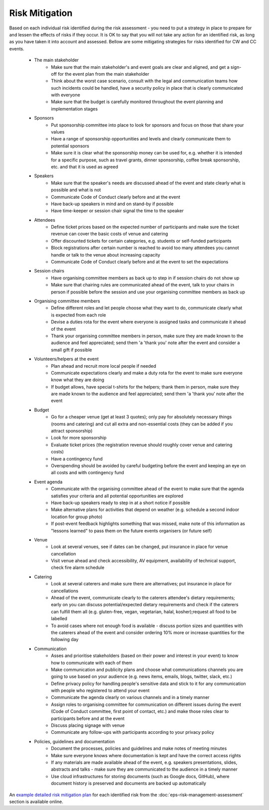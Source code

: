 .. _Risk-Mitigation:

Risk Mitigation
===============

Based on each individual risk identified during the risk assessment - you need to put a strategy in place to prepare for and lessen the effects of risks if they occur. It is OK to say that you will not take any action for an identified risk, as long as you have taken it into account and assessed. Bellow are some mitigating strategies for risks identified for CW and CC events.

    * The main stakeholder
        - Make sure that the main stakeholder's and event goals are clear and aligned, and get a sign-off for the event plan from the main stakeholder
        - Think about the worst case scenario, consult with the legal and communication teams how such incidents could be handled, have a security policy in place that is clearly communicated with everyone
        - Make sure that the budget is carefully monitored throughout the event planning and implementation stages

    * Sponsors
        - Put sponsorship committee into place to look for sponsors and focus on those that share your values
        - Have a range of sponsorship opportunities and levels and clearly communicate them to potential sponsors
        - Make sure it is clear what the sponsorship money can be used for, e.g. whether it is intended for a specific purpose, such as travel grants, dinner sponsorship, coffee break sponsorship, etc. and that it is used as agreed

    * Speakers
        - Make sure that the speaker's needs are discussed ahead of the event and state clearly what is possible and what is not
        - Communicate Code of Conduct clearly before and at the event
        - Have back-up speakers in mind and on stand-by if possible
        - Have time-keeper or session chair signal the time to the speaker

    * Attendees
        - Define ticket prices based on the expected number of participants and make sure the ticket revenue can cover the basic costs of venue and catering
        - Offer discounted tickets for certain categories, e.g. students or self-funded participants
        - Block registrations after certain number is reached to avoid too many attendees you cannot handle or talk to the venue about increasing capacity
        - Communicate Code of Conduct clearly before and at the event to set the expectations

    * Session chairs
        - Have organising committee members as back up to step in if session chairs do not show up
        - Make sure that chairing rules are communicated ahead of the event, talk to your chairs in person if possible before the session and use your organising committee members as back up

    * Organising committee members
        - Define different roles and let people choose what they want to do, communicate clearly what is expected from each role
        - Devise a duties rota for the event where everyone is assigned tasks and communicate it ahead of the event
        - Thank your organising committee members in person, make sure they are made known to the audience and feel appreciated; send them 'a 'thank you' note after the event and consider a small gift if possible

    * Volunteers/helpers at the event
        - Plan ahead and recruit more local people if needed
        - Communicate expectations clearly and make a duty rota for the event to make sure everyone know what they are doing
        - If budget allows, have special t-shirts for the helpers; thank them in person, make sure they are made known to the audience and feel appreciated; send them 'a 'thank you' note after the event

    * Budget
        - Go for a cheaper venue (get at least 3 quotes); only pay for absolutely necessary things (rooms and catering) and cut all extra and non-essential costs (they can be added if you attract sponsorship)
        - Look for more sponsorship
        - Evaluate ticket prices (the registration revenue should roughly cover venue and catering costs)
        - Have a contingency fund
        - Overspending should be avoided by careful budgeting before the event and keeping an eye on all costs and with contingency fund

    * Event agenda
        - Communicate with the organising committee ahead of the event to make sure that the agenda satisfies your criteria and all potential opportunities are explored
        - Have back-up speakers ready to step in at a short notice if possible
        - Make alternative plans for activities that depend on weather (e.g. schedule a second indoor location for group photo)
        - If post-event feedback highlights something that was missed, make note of this information as "lessons learned" to pass them on the future events organisers (or future self)

    * Venue
        - Look at several venues, see if dates can be changed, put insurance in place for venue cancellation
        - Visit venue ahead and check accessibility, AV equipment, availability of technical support, check fire alarm schedule

    * Catering
        - Look at several caterers and make sure there are alternatives; put insurance in place for cancellations
        - Ahead of the event, communicate clearly to the caterers attendee's dietary requirements; early on you can discuss potential/expected dietary requirements and check if the caterers can fulfill them all (e.g. gluten-free, vegan, vegetarian, halal, kosher);request all food to be labelled
        - To avoid cases where not enough food is available - discuss portion sizes and quantities with the caterers ahead of the event and consider ordering 10% more or increase quantities for the following day

    * Communication
        - Asses and prioritise stakeholders (based on their power and interest in your event) to know how to communicate with each of them
        - Make communication and publicity plans and choose what communications channels you are going to use based on your audience (e.g. news items, emails, blogs, twitter, slack, etc.)  
        - Define privacy policy for handling people's sensitive data and stick to it for any communication with people who registered to attend your event
        - Communicate the agenda clearly on various channels and in a timely manner
        - Assign roles to organising committee for communication on different issues during the event (Code of Conduct committee, first point of contact, etc.) and make those roles clear to participants before and at the event
        - Discuss placing signage with venue
        - Communicate any follow-ups with participants according to your privacy policy

    * Policies, guidelines and documentation
        - Document the processes, policies and guidelines and make notes of meeting minutes
        - Make sure everyone knows where documentation is kept and have the correct access rights
        - If any materials are made available ahead of the event, e.g. speakers presentations, slides, abstracts and talks - make sure they are communicated to the audience in a timely manner
        - Use cloud infrastructures for storing documents (such as Google docs, GitHub), where document history is preserved and documents are backed up automatically

An `example detailed risk mitigation plan
<https://docs.google.com/spreadsheets/d/1hjlNIL-UbWus8O9raq1OtdvM2v1GECxjOeSegS6rIRM/edit#gid=254036893>`_
for each identified risk from the :doc:`eps-risk-management-assessment` section is available online.

